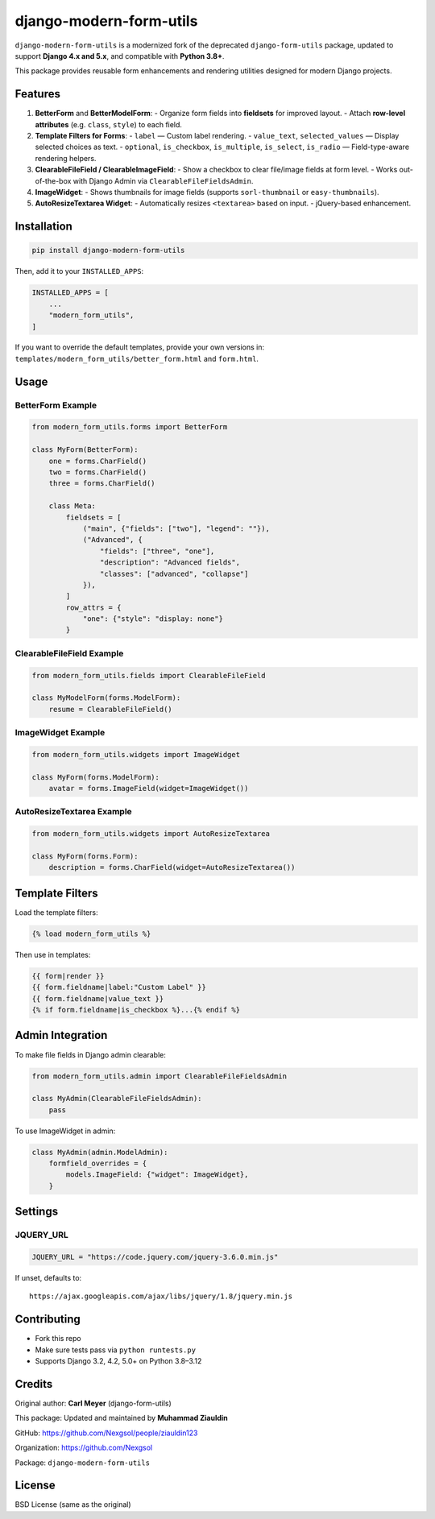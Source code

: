 ==============================
django-modern-form-utils
==============================

``django-modern-form-utils`` is a modernized fork of the deprecated ``django-form-utils`` package, updated to support **Django 4.x and 5.x**, and compatible with **Python 3.8+**.

This package provides reusable form enhancements and rendering utilities designed for modern Django projects.

Features
========

1. **BetterForm** and **BetterModelForm**:
   - Organize form fields into **fieldsets** for improved layout.
   - Attach **row-level attributes** (e.g. ``class``, ``style``) to each field.

2. **Template Filters for Forms**:
   - ``label`` — Custom label rendering.
   - ``value_text``, ``selected_values`` — Display selected choices as text.
   - ``optional``, ``is_checkbox``, ``is_multiple``, ``is_select``, ``is_radio`` — Field-type-aware rendering helpers.

3. **ClearableFileField / ClearableImageField**:
   - Show a checkbox to clear file/image fields at form level.
   - Works out-of-the-box with Django Admin via ``ClearableFileFieldsAdmin``.

4. **ImageWidget**:
   - Shows thumbnails for image fields (supports ``sorl-thumbnail`` or ``easy-thumbnails``).

5. **AutoResizeTextarea Widget**:
   - Automatically resizes ``<textarea>`` based on input.
   - jQuery-based enhancement.

Installation
============

.. code-block:: bash

   pip install django-modern-form-utils

Then, add it to your ``INSTALLED_APPS``:

.. code-block:: python

   INSTALLED_APPS = [
       ...
       "modern_form_utils",
   ]

If you want to override the default templates, provide your own versions in:
``templates/modern_form_utils/better_form.html`` and ``form.html``.

Usage
=====

BetterForm Example
------------------

.. code-block:: python

   from modern_form_utils.forms import BetterForm

   class MyForm(BetterForm):
       one = forms.CharField()
       two = forms.CharField()
       three = forms.CharField()

       class Meta:
           fieldsets = [
               ("main", {"fields": ["two"], "legend": ""}),
               ("Advanced", {
                   "fields": ["three", "one"],
                   "description": "Advanced fields",
                   "classes": ["advanced", "collapse"]
               }),
           ]
           row_attrs = {
               "one": {"style": "display: none"}
           }

ClearableFileField Example
--------------------------

.. code-block:: python

   from modern_form_utils.fields import ClearableFileField

   class MyModelForm(forms.ModelForm):
       resume = ClearableFileField()

ImageWidget Example
-------------------

.. code-block:: python

   from modern_form_utils.widgets import ImageWidget

   class MyForm(forms.ModelForm):
       avatar = forms.ImageField(widget=ImageWidget())

AutoResizeTextarea Example
--------------------------

.. code-block:: python

   from modern_form_utils.widgets import AutoResizeTextarea

   class MyForm(forms.Form):
       description = forms.CharField(widget=AutoResizeTextarea())

Template Filters
================

Load the template filters:

.. code-block:: django

   {% load modern_form_utils %}

Then use in templates:

.. code-block:: django

   {{ form|render }}
   {{ form.fieldname|label:"Custom Label" }}
   {{ form.fieldname|value_text }}
   {% if form.fieldname|is_checkbox %}...{% endif %}

Admin Integration
=================

To make file fields in Django admin clearable:

.. code-block:: python

   from modern_form_utils.admin import ClearableFileFieldsAdmin

   class MyAdmin(ClearableFileFieldsAdmin):
       pass

To use ImageWidget in admin:

.. code-block:: python

   class MyAdmin(admin.ModelAdmin):
       formfield_overrides = {
           models.ImageField: {"widget": ImageWidget},
       }

Settings
========

JQUERY\_URL
-----------

.. code-block:: python

   JQUERY_URL = "https://code.jquery.com/jquery-3.6.0.min.js"

If unset, defaults to:

::

   https://ajax.googleapis.com/ajax/libs/jquery/1.8/jquery.min.js

Contributing
============

- Fork this repo
- Make sure tests pass via ``python runtests.py``
- Supports Django 3.2, 4.2, 5.0+ on Python 3.8–3.12

Credits
=======

Original author: **Carl Meyer** (django-form-utils)

This package: Updated and maintained by **Muhammad Ziauldin**

GitHub: https://github.com/Nexgsol/people/ziauldin123

Organization: https://github.com/Nexgsol

Package: ``django-modern-form-utils``

License
=======

BSD License (same as the original)
